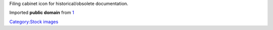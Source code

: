 Filing cabinet icon for historical/obsolete documentation.

Imported **public domain** from `1 <http://en.wikipedia.org/wiki/File:Historical.svg>`__

`Category:Stock images <Category:Stock_images>`__
